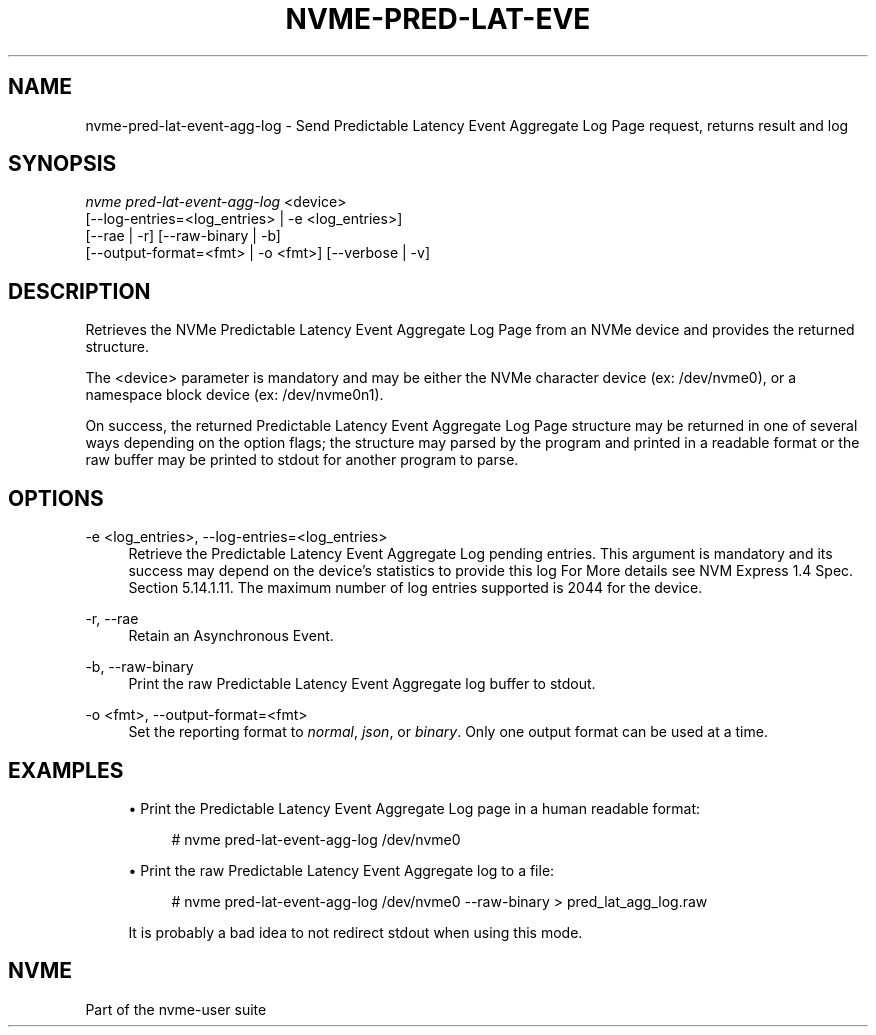 '\" t
.\"     Title: nvme-pred-lat-event-agg-log
.\"    Author: [FIXME: author] [see http://www.docbook.org/tdg5/en/html/author]
.\" Generator: DocBook XSL Stylesheets vsnapshot <http://docbook.sf.net/>
.\"      Date: 02/14/2024
.\"    Manual: NVMe Manual
.\"    Source: NVMe
.\"  Language: English
.\"
.TH "NVME\-PRED\-LAT\-EVE" "1" "02/14/2024" "NVMe" "NVMe Manual"
.\" -----------------------------------------------------------------
.\" * Define some portability stuff
.\" -----------------------------------------------------------------
.\" ~~~~~~~~~~~~~~~~~~~~~~~~~~~~~~~~~~~~~~~~~~~~~~~~~~~~~~~~~~~~~~~~~
.\" http://bugs.debian.org/507673
.\" http://lists.gnu.org/archive/html/groff/2009-02/msg00013.html
.\" ~~~~~~~~~~~~~~~~~~~~~~~~~~~~~~~~~~~~~~~~~~~~~~~~~~~~~~~~~~~~~~~~~
.ie \n(.g .ds Aq \(aq
.el       .ds Aq '
.\" -----------------------------------------------------------------
.\" * set default formatting
.\" -----------------------------------------------------------------
.\" disable hyphenation
.nh
.\" disable justification (adjust text to left margin only)
.ad l
.\" -----------------------------------------------------------------
.\" * MAIN CONTENT STARTS HERE *
.\" -----------------------------------------------------------------
.SH "NAME"
nvme-pred-lat-event-agg-log \- Send Predictable Latency Event Aggregate Log Page request, returns result and log
.SH "SYNOPSIS"
.sp
.nf
\fInvme pred\-lat\-event\-agg\-log\fR <device>
                        [\-\-log\-entries=<log_entries> | \-e <log_entries>]
                        [\-\-rae | \-r] [\-\-raw\-binary | \-b]
                        [\-\-output\-format=<fmt> | \-o <fmt>] [\-\-verbose | \-v]
.fi
.SH "DESCRIPTION"
.sp
Retrieves the NVMe Predictable Latency Event Aggregate Log Page from an NVMe device and provides the returned structure\&.
.sp
The <device> parameter is mandatory and may be either the NVMe character device (ex: /dev/nvme0), or a namespace block device (ex: /dev/nvme0n1)\&.
.sp
On success, the returned Predictable Latency Event Aggregate Log Page structure may be returned in one of several ways depending on the option flags; the structure may parsed by the program and printed in a readable format or the raw buffer may be printed to stdout for another program to parse\&.
.SH "OPTIONS"
.PP
\-e <log_entries>, \-\-log\-entries=<log_entries>
.RS 4
Retrieve the Predictable Latency Event Aggregate Log pending entries\&. This argument is mandatory and its success may depend on the device\(cqs statistics to provide this log For More details see NVM Express 1\&.4 Spec\&. Section 5\&.14\&.1\&.11\&. The maximum number of log entries supported is 2044 for the device\&.
.RE
.PP
\-r, \-\-rae
.RS 4
Retain an Asynchronous Event\&.
.RE
.PP
\-b, \-\-raw\-binary
.RS 4
Print the raw Predictable Latency Event Aggregate log buffer to stdout\&.
.RE
.PP
\-o <fmt>, \-\-output\-format=<fmt>
.RS 4
Set the reporting format to
\fInormal\fR,
\fIjson\fR, or
\fIbinary\fR\&. Only one output format can be used at a time\&.
.RE
.SH "EXAMPLES"
.sp
.RS 4
.ie n \{\
\h'-04'\(bu\h'+03'\c
.\}
.el \{\
.sp -1
.IP \(bu 2.3
.\}
Print the Predictable Latency Event Aggregate Log page in a human readable format:
.sp
.if n \{\
.RS 4
.\}
.nf
# nvme pred\-lat\-event\-agg\-log /dev/nvme0
.fi
.if n \{\
.RE
.\}
.RE
.sp
.RS 4
.ie n \{\
\h'-04'\(bu\h'+03'\c
.\}
.el \{\
.sp -1
.IP \(bu 2.3
.\}
Print the raw Predictable Latency Event Aggregate log to a file:
.sp
.if n \{\
.RS 4
.\}
.nf
# nvme pred\-lat\-event\-agg\-log /dev/nvme0 \-\-raw\-binary > pred_lat_agg_log\&.raw
.fi
.if n \{\
.RE
.\}
.sp
It is probably a bad idea to not redirect stdout when using this mode\&.
.RE
.SH "NVME"
.sp
Part of the nvme\-user suite
